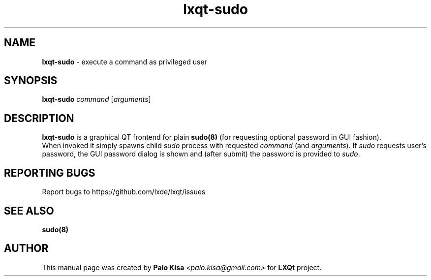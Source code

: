 .TH lxqt-sudo 1 "" "" "LXQt\ Module"
.SH NAME
\fBlxqt-sudo\fR \- execute a command as privileged user
.SH SYNOPSIS
\fBlxqt-sudo\fR \fIcommand\fR [\fIarguments\fR]
.SH DESCRIPTION
\fBlxqt-sudo\fR is a graphical QT frontend for plain \fBsudo(8)\fR (for requesting optional password in GUI fashion).
.br
When invoked it simply spawns child \fIsudo\fR process with requested \fIcommand\fR (and \fIarguments\fR). If \fIsudo\fR requests user's password,
the GUI password dialog is shown and (after submit) the password is provided to \fIsudo\fR.
.SH "REPORTING BUGS"
Report bugs to https://github.com/lxde/lxqt/issues
.SH "SEE ALSO"
\fBsudo(8)\fR
.SH AUTHOR
This manual page was created by \fBPalo Kisa\fR \fI<palo.kisa@gmail.com>\fR
for \fBLXQt\fR project.
